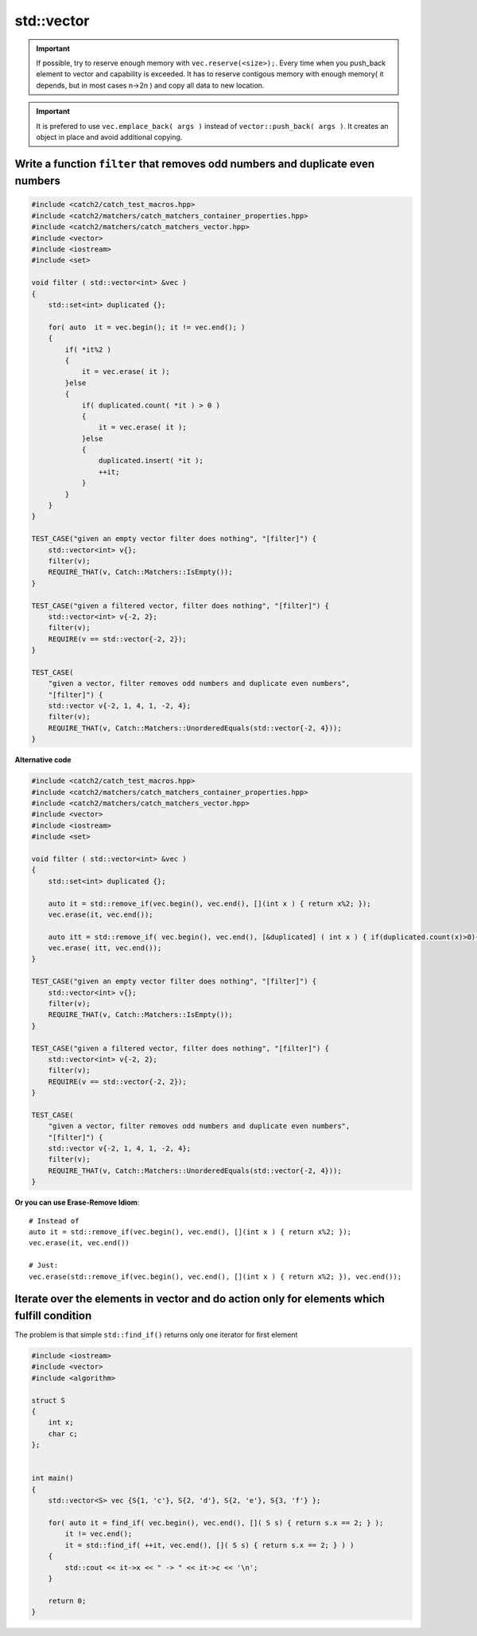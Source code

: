 std::vector
===========

.. important:: If possible, try to reserve enough memory with ``vec.reserve(<size>);``. Every time when you push_back element to vector and capability is exceeded. It has to reserve contigous memory with enough memory( it depends, but in most cases n->2n ) and copy all data to new location.  

.. important:: It is prefered to use ``vec.emplace_back( args )`` instead of ``vector::push_back( args )``. It creates an object in place and avoid additional copying. 


Write a function ``filter`` that removes odd numbers and duplicate even numbers
~~~~~~~~~~~~~~~~~~~~~~~~~~~~~~~~~~~~~~~~~~~~~~~~~~~~~~~~~~~~~~~~~~~~~~~~~~~~~~~


.. code-block:: cpp

    #include <catch2/catch_test_macros.hpp>
    #include <catch2/matchers/catch_matchers_container_properties.hpp>
    #include <catch2/matchers/catch_matchers_vector.hpp>
    #include <vector>
    #include <iostream>
    #include <set>
    
    void filter ( std::vector<int> &vec )
    {
        std::set<int> duplicated {};

        for( auto  it = vec.begin(); it != vec.end(); )
        {
            if( *it%2 )
            {
                it = vec.erase( it );
            }else
            {
                if( duplicated.count( *it ) > 0 )
                {
                    it = vec.erase( it );
                }else
                {
                    duplicated.insert( *it );
                    ++it;
                }
            }
        }
    }

    TEST_CASE("given an empty vector filter does nothing", "[filter]") {
        std::vector<int> v{};
        filter(v);
        REQUIRE_THAT(v, Catch::Matchers::IsEmpty());
    }

    TEST_CASE("given a filtered vector, filter does nothing", "[filter]") {
        std::vector<int> v{-2, 2};
        filter(v);
        REQUIRE(v == std::vector{-2, 2});
    }

    TEST_CASE(
        "given a vector, filter removes odd numbers and duplicate even numbers",
        "[filter]") {
        std::vector v{-2, 1, 4, 1, -2, 4};
        filter(v);
        REQUIRE_THAT(v, Catch::Matchers::UnorderedEquals(std::vector{-2, 4}));
    }

**Alternative code**

.. code-block:: cpp

    #include <catch2/catch_test_macros.hpp>
    #include <catch2/matchers/catch_matchers_container_properties.hpp>
    #include <catch2/matchers/catch_matchers_vector.hpp>
    #include <vector>
    #include <iostream>
    #include <set>

    void filter ( std::vector<int> &vec )
    {
        std::set<int> duplicated {};

        auto it = std::remove_if(vec.begin(), vec.end(), [](int x ) { return x%2; });
        vec.erase(it, vec.end());

        auto itt = std::remove_if( vec.begin(), vec.end(), [&duplicated] ( int x ) { if(duplicated.count(x)>0){ return true; }else{ duplicated.emplace(x); return false; } });
        vec.erase( itt, vec.end());
    }

    TEST_CASE("given an empty vector filter does nothing", "[filter]") {
        std::vector<int> v{};
        filter(v);
        REQUIRE_THAT(v, Catch::Matchers::IsEmpty());
    }

    TEST_CASE("given a filtered vector, filter does nothing", "[filter]") {
        std::vector<int> v{-2, 2};
        filter(v);
        REQUIRE(v == std::vector{-2, 2});
    }

    TEST_CASE(
        "given a vector, filter removes odd numbers and duplicate even numbers",
        "[filter]") {
        std::vector v{-2, 1, 4, 1, -2, 4};
        filter(v);
        REQUIRE_THAT(v, Catch::Matchers::UnorderedEquals(std::vector{-2, 4}));
    }

**Or you can use Erase-Remove Idiom**::
    
    # Instead of
    auto it = std::remove_if(vec.begin(), vec.end(), [](int x ) { return x%2; });
    vec.erase(it, vec.end())

    # Just:
    vec.erase(std::remove_if(vec.begin(), vec.end(), [](int x ) { return x%2; }), vec.end());

Iterate over the elements in vector and do action only for elements which fulfill condition
~~~~~~~~~~~~~~~~~~~~~~~~~~~~~~~~~~~~~~~~~~~~~~~~~~~~~~~~~~~~~~~~~~~~~~~~~~~~~~~~~~~~~~~~~~~
The problem is that simple ``std::find_if()`` returns only one iterator for first element


.. code-block:: cpp

    #include <iostream>
    #include <vector>
    #include <algorithm>

    struct S
    {
        int x;
        char c;
    };


    int main()
    {
        std::vector<S> vec {S{1, 'c'}, S{2, 'd'}, S{2, 'e'}, S{3, 'f'} };

        for( auto it = find_if( vec.begin(), vec.end(), []( S s) { return s.x == 2; } ); 
            it != vec.end();
            it = std::find_if( ++it, vec.end(), []( S s) { return s.x == 2; } ) )
        {
            std::cout << it->x << " -> " << it->c << '\n';   
        }

        return 0;
    }